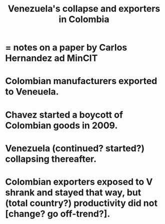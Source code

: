 :PROPERTIES:
:ID:       6340db44-bfb6-46e7-b28f-1d4f4553ba4c
:END:
#+title: Venezuela's collapse and exporters in Colombia
* = notes on a paper by Carlos Hernandez ad MinCIT
* Colombian manufacturers exported to Veneuela.
* Chavez started a boycott of Colombian goods in 2009.
* Venezuela (continued? started?) collapsing thereafter.
* Colombian exporters exposed to V shrank and stayed that way, but (total country?) productivity did not [change? go off-trend?].

